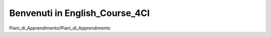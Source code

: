 
.. _h6c5d1d1e6e2c271f54506c305d323856:

Benvenuti in English_Course_4CI
###############################

Piani_di_Apprendimento/Piani_di_Apprendimento



